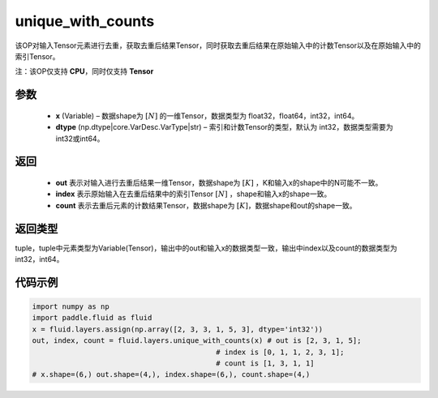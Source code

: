 .. _cn_api_fluid_layers_unique_with_counts:

unique_with_counts
-------------------------------

.. py:function:: paddle.fluid.layers.unique_with_counts(x, dtype='int32')



该OP对输入Tensor元素进行去重，获取去重后结果Tensor，同时获取去重后结果在原始输入中的计数Tensor以及在原始输入中的索引Tensor。

注：该OP仅支持 **CPU**，同时仅支持 **Tensor**

参数
::::::::::::

    - **x** (Variable) – 数据shape为 :math:`[N]` 的一维Tensor，数据类型为 float32，float64，int32，int64。
    - **dtype** (np.dtype|core.VarDesc.VarType|str) – 索引和计数Tensor的类型，默认为 int32，数据类型需要为 int32或int64。

返回
::::::::::::
 
    - **out** 表示对输入进行去重后结果一维Tensor，数据shape为 :math:`[K]` ，K和输入x的shape中的N可能不一致。 
    - **index** 表示原始输入在去重后结果中的索引Tensor :math:`[N]` ，shape和输入x的shape一致。 
    - **count** 表示去重后元素的计数结果Tensor，数据shape为 :math:`[K]`，数据shape和out的shape一致。 

返回类型
::::::::::::
tuple，tuple中元素类型为Variable(Tensor)，输出中的out和输入x的数据类型一致，输出中index以及count的数据类型为 int32，int64。

代码示例
::::::::::::

.. code-block:: python

    import numpy as np
    import paddle.fluid as fluid
    x = fluid.layers.assign(np.array([2, 3, 3, 1, 5, 3], dtype='int32'))
    out, index, count = fluid.layers.unique_with_counts(x) # out is [2, 3, 1, 5];
                                               # index is [0, 1, 1, 2, 3, 1];
                                               # count is [1, 3, 1, 1]
    # x.shape=(6,) out.shape=(4,), index.shape=(6,), count.shape=(4,)

